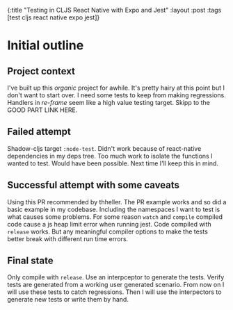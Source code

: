 #+OPTIONS: toc:nil num:nil
{:title  "Testing in CLJS React Native with Expo and Jest"
 :layout :post
 :tags   [test cljs react native expo jest]}
 
* Initial outline
  :LOGBOOK:
  CLOCK: [2019-10-06 Sun 17:21]--[2019-10-06 Sun 17:37] =>  0:16
  :END:

** Project context 
   I've built up this /organic/ project for awhile.
   It's pretty hairy at this point but I don't want to start over.
   I need some tests to keep from making regressions.
   Handlers in /re-frame/ seem like a high value testing target.
   Skipp to the GOOD PART LINK HERE.
   
** Failed attempt
   Shadow-cljs target ~:node-test~.
   Didn't work because of react-native dependencies in my deps tree.
   Too much work to isolate the functions I wanted to test. Would have been possible.
   Next time I'll keep this in mind.
   
** Successful attempt with some caveats
   Using this PR recommended by thheller.
   The PR example works and so did a basic example in my codebase.
   Including the namespaces I want to test is what causes some problems.
   For some reason ~watch~ and ~compile~ compiled code cause a js heap limit error when running jest.
   Code compiled with ~release~ works.
   But any meaningful compiler options to make the tests better break with different run time errors.
    
** Final state
  Only compile with ~release~.
  Use an interpceptor to generate the tests.
  Verify tests are generated from a working user generated scenario.
  From now on I will use these tests to catch regressions.
  Then I will use the interpectors to generate new tests or write them by hand.
